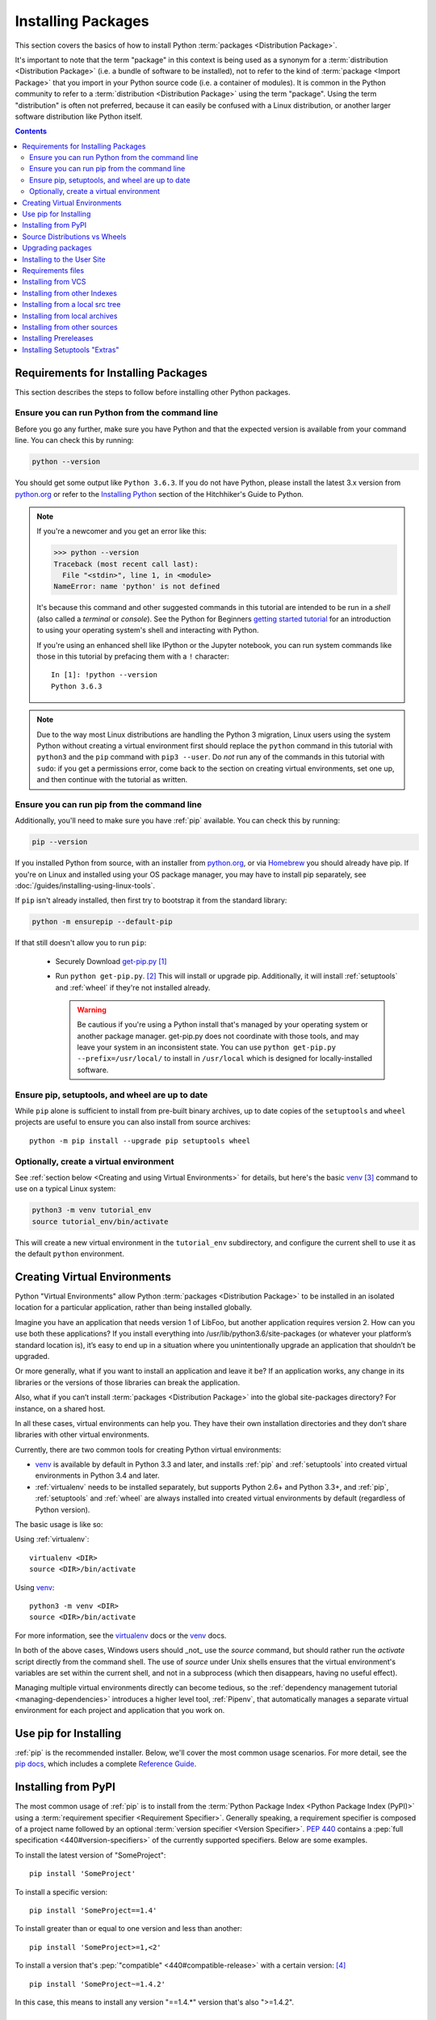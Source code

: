 .. _installing-packages:

===================
Installing Packages
===================

This section covers the basics of how to install Python :term:`packages
<Distribution Package>`.

It's important to note that the term "package" in this context is being used as
a synonym for a :term:`distribution <Distribution Package>` (i.e. a bundle of
software to be installed), not to refer to the kind of :term:`package <Import
Package>` that you import in your Python source code (i.e. a container of
modules). It is common in the Python community to refer to a :term:`distribution
<Distribution Package>` using the term "package".  Using the term "distribution"
is often not preferred, because it can easily be confused with a Linux
distribution, or another larger software distribution like Python itself.


.. contents:: Contents
   :local:


.. _installing_requirements:

Requirements for Installing Packages
====================================

This section describes the steps to follow before installing other Python
packages.


Ensure you can run Python from the command line
-----------------------------------------------

Before you go any further, make sure you have Python and that the expected
version is available from your command line. You can check this by running:

.. code-block:: bash

    python --version

You should get some output like ``Python 3.6.3``. If you do not have Python,
please install the latest 3.x version from `python.org`_ or refer to the
`Installing Python`_ section of the Hitchhiker's Guide to Python.

.. Note:: If you're a newcomer and you get an error like this:

    .. code-block:: python

        >>> python --version
        Traceback (most recent call last):
          File "<stdin>", line 1, in <module>
        NameError: name 'python' is not defined

    It's because this command and other suggested commands in this tutorial
    are intended to be run in a *shell* (also called a *terminal* or
    *console*). See the Python for Beginners `getting started tutorial`_ for
    an introduction to using your operating system's shell and interacting with
    Python.

    If you're using an enhanced shell like IPython or the Jupyter notebook, you
    can run system commands like those in this tutorial by prefacing them with
    a ``!`` character:

    ::

        In [1]: !python --version
        Python 3.6.3

.. Note:: Due to the way most Linux distributions are handling the Python 3
   migration, Linux users using the system Python without creating a virtual
   environment first should replace the ``python`` command in this tutorial
   with ``python3`` and the ``pip`` command with ``pip3 --user``. Do *not*
   run any of the commands in this tutorial with ``sudo``: if you get a
   permissions error, come back to the section on creating virtual environments,
   set one up, and then continue with the tutorial as written.

.. _getting started tutorial: https://opentechschool.github.io/python-beginners/en/getting_started.html#what-is-python-exactly
.. _python.org: https://python.org

Ensure you can run pip from the command line
--------------------------------------------

Additionally, you'll need to make sure you have :ref:`pip` available. You can
check this by running:

.. code-block:: bash

    pip --version

If you installed Python from source, with an installer from `python.org`_, or
via `Homebrew`_ you should already have pip. If you're on Linux and installed
using your OS package manager, you may have to install pip separately, see
:doc:`/guides/installing-using-linux-tools`.

.. _Homebrew: https://brew.sh
.. _Installing Python: http://docs.python-guide.org/en/latest/starting/installation/

If ``pip`` isn't already installed, then first try to bootstrap it from the
standard library:

.. code-block:: bash

    python -m ensurepip --default-pip

If that still doesn't allow you to run ``pip``:

 * Securely Download `get-pip.py
   <https://bootstrap.pypa.io/get-pip.py>`_ [1]_

 * Run ``python get-pip.py``. [2]_  This will install or upgrade pip.
   Additionally, it will install :ref:`setuptools` and :ref:`wheel` if they're
   not installed already.

   .. warning::

      Be cautious if you're using a Python install that's managed by your
      operating system or another package manager. get-pip.py does not
      coordinate with those tools, and may leave your system in an
      inconsistent state. You can use ``python get-pip.py --prefix=/usr/local/``
      to install in ``/usr/local`` which is designed for locally-installed
      software.


Ensure pip, setuptools, and wheel are up to date
------------------------------------------------

While ``pip`` alone is sufficient to install from pre-built binary archives,
up to date copies of the ``setuptools`` and ``wheel`` projects are useful
to ensure you can also install from source archives::

    python -m pip install --upgrade pip setuptools wheel


Optionally, create a virtual environment
----------------------------------------

See :ref:`section below <Creating and using Virtual Environments>` for details,
but here's the basic `venv`_ [3]_ command to use on a typical Linux system:

.. code-block:: bash

    python3 -m venv tutorial_env
    source tutorial_env/bin/activate

This will create a new virtual environment in the ``tutorial_env`` subdirectory,
and configure the current shell to use it as the default ``python`` environment.


.. _`Creating and using Virtual Environments`:

Creating Virtual Environments
=============================

Python "Virtual Environments" allow Python :term:`packages <Distribution
Package>` to be installed in an isolated location for a particular application,
rather than being installed globally.

Imagine you have an application that needs version 1 of LibFoo, but another
application requires version 2. How can you use both these applications? If you
install everything into /usr/lib/python3.6/site-packages (or whatever your
platform’s standard location is), it’s easy to end up in a situation where you
unintentionally upgrade an application that shouldn’t be upgraded.

Or more generally, what if you want to install an application and leave it be?
If an application works, any change in its libraries or the versions of those
libraries can break the application.

Also, what if you can’t install :term:`packages <Distribution Package>` into the
global site-packages directory? For instance, on a shared host.

In all these cases, virtual environments can help you. They have their own
installation directories and they don’t share libraries with other virtual
environments.

Currently, there are two common tools for creating Python virtual environments:

* `venv`_ is available by default in Python 3.3 and later, and installs
  :ref:`pip` and :ref:`setuptools` into created virtual environments in
  Python 3.4 and later.
* :ref:`virtualenv` needs to be installed separately, but supports Python 2.6+
  and Python 3.3+, and :ref:`pip`, :ref:`setuptools` and :ref:`wheel` are
  always installed into created virtual environments by default (regardless of
  Python version).

The basic usage is like so:

Using :ref:`virtualenv`:

::

 virtualenv <DIR>
 source <DIR>/bin/activate


Using `venv`_:

::

 python3 -m venv <DIR>
 source <DIR>/bin/activate


For more information, see the `virtualenv <http://virtualenv.pypa.io>`_ docs or
the `venv`_ docs.

In both of the above cases, Windows users should _not_ use the
`source` command, but should rather run the `activate` script directly
from the command shell. The use of `source` under Unix shells ensures
that the virtual environment's variables are set within the current
shell, and not in a subprocess (which then disappears, having no
useful effect).

Managing multiple virtual environments directly can become tedious, so the
:ref:`dependency management tutorial <managing-dependencies>` introduces a
higher level tool, :ref:`Pipenv`, that automatically manages a separate
virtual environment for each project and application that you work on.


Use pip for Installing
======================

:ref:`pip` is the recommended installer.  Below, we'll cover the most common
usage scenarios. For more detail, see the `pip docs <https://pip.pypa.io>`_,
which includes a complete `Reference Guide
<https://pip.pypa.io/en/latest/reference/index.html>`_.


Installing from PyPI
====================

The most common usage of :ref:`pip` is to install from the :term:`Python Package
Index <Python Package Index (PyPI)>` using a :term:`requirement specifier
<Requirement Specifier>`. Generally speaking, a requirement specifier is
composed of a project name followed by an optional :term:`version specifier
<Version Specifier>`.  :pep:`440` contains a :pep:`full
specification <440#version-specifiers>`
of the currently supported specifiers. Below are some examples.

To install the latest version of "SomeProject":

::

 pip install 'SomeProject'


To install a specific version:

::

 pip install 'SomeProject==1.4'


To install greater than or equal to one version and less than another:

::

 pip install 'SomeProject>=1,<2'


To install a version that's :pep:`"compatible" <440#compatible-release>`
with a certain version: [4]_

::

 pip install 'SomeProject~=1.4.2'

In this case, this means to install any version "==1.4.*" version that's also
">=1.4.2".


Source Distributions vs Wheels
==============================

:ref:`pip` can install from either :term:`Source Distributions (sdist) <Source
Distribution (or "sdist")>` or :term:`Wheels <Wheel>`, but if both are present
on PyPI, pip will prefer a compatible :term:`wheel <Wheel>`.

:term:`Wheels <Wheel>` are a pre-built :term:`distribution <Distribution
Package>` format that provides faster installation compared to :term:`Source
Distributions (sdist) <Source Distribution (or "sdist")>`, especially when a
project contains compiled extensions.

If :ref:`pip` does not find a wheel to install, it will locally build a wheel
and cache it for future installs, instead of rebuilding the source distribution
in the future.


Upgrading packages
==================

Upgrade an already installed `SomeProject` to the latest from PyPI.

::

 pip install --upgrade SomeProject



Installing to the User Site
===========================

To install :term:`packages <Distribution Package>` that are isolated to the
current user, use the ``--user`` flag:

::

  pip install --user SomeProject


For more information see the `User Installs
<https://pip.readthedocs.io/en/latest/user_guide.html#user-installs>`_ section
from the pip docs.

Note that the ``--user`` flag has no effect when inside a virtual environment
- all installation commands will affect the virtual environment.


Requirements files
==================

Install a list of requirements specified in a :ref:`Requirements File
<pip:Requirements Files>`.

::

 pip install -r requirements.txt


Installing from VCS
===================

Install a project from VCS in "editable" mode.  For a full breakdown of the
syntax, see pip's section on :ref:`VCS Support <pip:VCS Support>`.

::

 pip install -e git+https://git.repo/some_pkg.git#egg=SomeProject          # from git
 pip install -e hg+https://hg.repo/some_pkg#egg=SomeProject                # from mercurial
 pip install -e svn+svn://svn.repo/some_pkg/trunk/#egg=SomeProject         # from svn
 pip install -e git+https://git.repo/some_pkg.git@feature#egg=SomeProject  # from a branch


Installing from other Indexes
=============================

Install from an alternate index

::

 pip install --index-url http://my.package.repo/simple/ SomeProject


Search an additional index during install, in addition to :term:`PyPI <Python
Package Index (PyPI)>`

::

 pip install --extra-index-url http://my.package.repo/simple SomeProject



Installing from a local src tree
================================


Installing from local src in `Development Mode
<https://setuptools.readthedocs.io/en/latest/setuptools.html#development-mode>`_,
i.e. in such a way that the project appears to be installed, but yet is
still editable from the src tree.

::

 pip install -e <path>


You can also install normally from src

::

 pip install <path>


Installing from local archives
==============================

Install a particular source archive file.

::

 pip install ./downloads/SomeProject-1.0.4.tar.gz


Install from a local directory containing archives (and don't check :term:`PyPI
<Python Package Index (PyPI)>`)

::

 pip install --no-index --find-links=file:///local/dir/ SomeProject
 pip install --no-index --find-links=/local/dir/ SomeProject
 pip install --no-index --find-links=relative/dir/ SomeProject


Installing from other sources
=============================

To install from other data sources (for example Amazon S3 storage) you can
create a helper application that presents the data in a :pep:`503` compliant
index format, and use the ``--extra-index-url`` flag to direct pip to use
that index.

::

 ./s3helper --port=7777
 pip install --extra-index-url http://localhost:7777 SomeProject


Installing Prereleases
======================

Find pre-release and development versions, in addition to stable versions.  By
default, pip only finds stable versions.

::

 pip install --pre SomeProject


Installing Setuptools "Extras"
==============================

Install `setuptools extras`_.

::

  $ pip install SomePackage[PDF]
  $ pip install SomePackage[PDF]==3.0
  $ pip install -e .[PDF]==3.0  # editable project in current directory



----

.. [1] "Secure" in this context means using a modern browser or a
       tool like `curl` that verifies SSL certificates when downloading from
       https URLs.

.. [2] Depending on your platform, this may require root or Administrator
       access. :ref:`pip` is currently considering changing this by `making user
       installs the default behavior
       <https://github.com/pypa/pip/issues/1668>`_.

.. [3] Beginning with Python 3.4, ``venv`` (a stdlib alternative to
       :ref:`virtualenv`) will create virtualenv environments with ``pip``
       pre-installed, thereby making it an equal alternative to
       :ref:`virtualenv`.

.. [4] The compatible release specifier was accepted in :pep:`440`
       and support was released in :ref:`setuptools` v8.0 and
       :ref:`pip` v6.0

.. _venv: https://docs.python.org/3/library/venv.html
.. _setuptools extras: https://setuptools.readthedocs.io/en/latest/setuptools.html#declaring-extras-optional-features-with-their-own-dependencies
